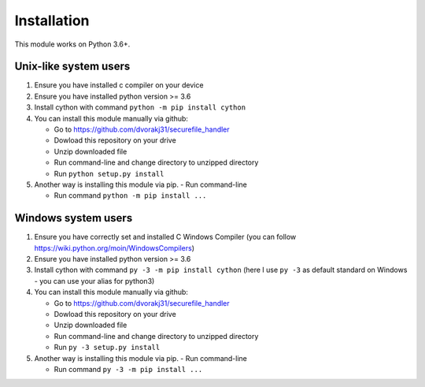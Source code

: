 Installation
============

This module works on Python 3.6+.

Unix-like system users
----------------------

1.  Ensure you have installed c compiler on your device

2.  Ensure you have installed python version >= 3.6

3.  Install cython with command ``python -m pip install cython``

4.  You can install this module manually via github:

    - Go to https://github.com/dvorakj31/securefile_handler

    - Dowload this repository on your drive

    - Unzip downloaded file

    - Run command-line and change directory to unzipped directory

    - Run ``python setup.py install``

5.  Another way is installing this module via pip.
    - Run command-line

    - Run command ``python -m pip install ...``

Windows system users
--------------------

1.  Ensure you have correctly set and installed C Windows Compiler (you can follow https://wiki.python.org/moin/WindowsCompilers)

2.  Ensure you have installed python version >= 3.6

3.  Install cython with command ``py -3 -m pip install cython`` (here I use ``py -3`` as default standard on Windows - you can use your alias for python3)

4.  You can install this module manually via github:

    - Go to https://github.com/dvorakj31/securefile_handler

    - Dowload this repository on your drive

    - Unzip downloaded file

    - Run command-line and change directory to unzipped directory

    - Run ``py -3 setup.py install``

5.  Another way is installing this module via pip.
    - Run command-line

    - Run command ``py -3 -m pip install ...``
